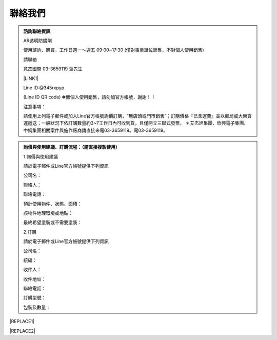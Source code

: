 
.. _h174fb648377959437b5c1f697c1c40:

聯絡我們
########


.. admonition:: 諮詢聯絡資訊

    AR透明防鏽劑
    
    使用諮詢、購買，工作日週一～週五 09:00~17:30
    (僅對事業單位銷售，不對個人使用銷售)
    
    請聯絡
    
    意杰國際 03-3659119 葉先生
    
    \ |LINK1|\ 
    
    Line ID:@345rxpyp
    
    \ |IMG1|\ 
    
    (Line ID QR code)
    ✽無個人使用銷售，請勿加官方帳號，謝謝！！
    
    注意事項：
    
    請使用上列電子郵件或加入Line官方帳號詢價訂購，“無店頭或門市銷售”；訂購價格『已含運費』並以郵局或大榮貨運遞送；一般狀況下依訂購數量約3~7工作日內可收到貨，且僅開立三聯式發票。
    ＊艾杰旭集團、欣興電子集團、中鋼集團相關案件與施作廠商請直接來電03-3659119。電03-3659119。


.. admonition:: 詢價與使用建議、訂購流程：（請直接複製使用）

    1.詢價與使用建議
    
    請於電子郵件或Line官方帳號提供下列資訊
    
    公司名： 
    
    聯絡人： 
    
    聯絡電話： 
    
    預計使用物件、狀態、面積： 
    
    該物件地理環境或地點： 
    
    最終希望塗裝或不需要塗裝： 
    
    2.訂購
    
    請於電子郵件或Line官方帳號提供下列資訊
    
    公司名： 
    
    統編： 
    
    收件人： 
    
    收件地址： 
    
    聯絡電話： 
    
    訂購型號： 
    
    包裝及數量： 
    


|REPLACE1|


|REPLACE2|


.. bottom of content


.. |REPLACE1| raw:: html

    <style>
    div.wy-grid-for-nav li.wy-breadcrumbs-aside {
      display:none;
    }
    div.rtd-pro.wy-menu, div.rst-pro.wy-menu{
      margin-top:100%;
      opacity: 0.5;
    }
    </style>
.. |REPLACE2| raw:: html

    <script>
    document.title = "Neusauber"
    const a = ()=>{
      const n = '.ethi' + 'cal' + '-sid' + 'ebar';
      const ad = document.querySelector(n);
      if (!ad) return setTimeout(a,100);
      ad.style.position='absolute';
      const t = document.querySelector('.rst-current-version')
      const h = document.querySelector('.wy-nav-content')
       let bottom = -200
       if (h && t) bottom = t.getBoundingClientRect().top - h.getBoundingClientRect().height;
      ad.style.bottom =  `${Math.min(0,bottom)}px`;
      ad.style.transform='scale(0.75)';
    }
    setTimeout(a,100)
    </script>

.. |LINK1| raw:: html

    <a href="mailto:service@neusauber.com">service@neusauber.com</a>


.. |IMG1| image:: static/Contact_1.png
   :height: 197 px
   :width: 197 px
